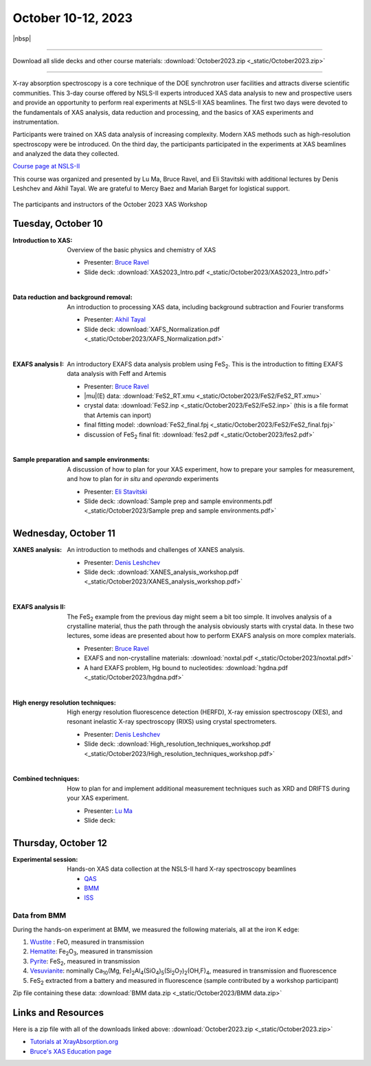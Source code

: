 
October 10-12, 2023
===================

|nbsp|

------

Download all slide decks and other course materials:
:download:`October2023.zip <_static/October2023.zip>`

------

.. todo:: Gather remaining materials, including lectures from Lu.
          Data from QAS and ISS?


X-ray absorption spectroscopy is a core technique of the DOE
synchrotron user facilities and attracts diverse scientific
communities. This 3-day course offered by NSLS-II experts introduced
XAS data analysis to new and prospective users and provide an
opportunity to perform real experiments at NSLS-II XAS beamlines. The
first two days were devoted to the fundamentals of XAS analysis, data
reduction and processing, and the basics of XAS experiments and
instrumentation.

Participants were trained on XAS data analysis of increasing
complexity.  Modern XAS methods such as high-resolution spectroscopy
were be introduced. On the third day, the participants participated in
the experiments at XAS beamlines and analyzed the data they collected.

`Course page at NSLS-II <https://www.bnl.gov/xascourse/>`__

This course was organized and presented by Lu Ma, Bruce Ravel, and Eli
Stavitski with additional lectures by Denis Leshchev and Akhil Tayal.
We are grateful to Mercy Baez and Mariah Barget for logistical support.

.. _fig-groupphoto:
.. figure::  _images/October2023_group_photo.jpg
   :target: _images/October2023_group_photo.jpg
   :width: 50%
   :align: center

   The participants and instructors of the October 2023 XAS Workshop





Tuesday, October 10
-------------------

:Introduction to XAS:

   Overview of the basic physics and chemistry of XAS

   + Presenter: `Bruce Ravel <https://www.bnl.gov/staff/bravel>`__
   + Slide deck: :download:`XAS2023_Intro.pdf <_static/October2023/XAS2023_Intro.pdf>`

   | 


:Data reduction and background removal:

   An introduction to processing XAS data, including background
   subtraction and Fourier transforms

   + Presenter: `Akhil Tayal <https://www.bnl.gov/staff/atayal>`__
   + Slide deck: :download:`XAFS_Normalization.pdf <_static/October2023/XAFS_Normalization.pdf>`

   | 


:EXAFS analysis I:

   An introductory EXAFS data analysis problem using FeS\
   :sub:`2`. This is the introduction to fitting EXAFS data analysis
   with Feff and Artemis

   + Presenter: `Bruce Ravel <https://www.bnl.gov/staff/bravel>`__
   + |mu|\ (E) data: :download:`FeS2_RT.xmu <_static/October2023/FeS2/FeS2_RT.xmu>`
   + crystal data: :download:`FeS2.inp <_static/October2023/FeS2/FeS2.inp>`
     (this is a file format that Artemis can inport)
   + final fitting model: :download:`FeS2_final.fpj <_static/October2023/FeS2/FeS2_final.fpj>`
   + discussion of FeS\ :sub:`2` final fit: :download:`fes2.pdf <_static/October2023/fes2.pdf>`

   | 

:Sample preparation and sample environments:

   A discussion of how to plan for your XAS experiment, how to prepare
   your samples for measurement, and how to plan for *in situ* and
   *operando* experiments

   + Presenter: `Eli Stavitski <https://www.bnl.gov/staff/istavitski>`__
   + Slide deck: :download:`Sample prep and sample environments.pdf <_static/October2023/Sample prep and sample environments.pdf>`



Wednesday, October 11
---------------------

:XANES analysis:

   An introduction to methods and challenges of XANES analysis.

   + Presenter: `Denis Leshchev <https://www.bnl.gov/staff/dleshchev>`__
   + Slide deck: :download:`XANES_analysis_workshop.pdf <_static/October2023/XANES_analysis_workshop.pdf>`

   | 

:EXAFS analysis II:

   The FeS\ :sub:`2` example from the previous day might seem a bit
   too simple.  It involves analysis of a crystalline material, thus
   the path through the analysis obviously starts with crystal data.
   In these two lectures, some ideas are presented about how to
   perform EXAFS analysis on more complex materials.

   + Presenter: `Bruce Ravel <https://www.bnl.gov/staff/bravel>`__
   + EXAFS and non-crystalline materials: :download:`noxtal.pdf <_static/October2023/noxtal.pdf>`
   + A hard EXAFS problem, Hg bound to nucleotides: :download:`hgdna.pdf <_static/October2023/hgdna.pdf>`

   | 

:High energy resolution techniques:

   High energy resolution fluorescence detection (HERFD), X-ray
   emission spectroscopy (XES), and resonant inelastic X-ray
   spectroscopy (RIXS) using crystal spectrometers.

   + Presenter: `Denis Leshchev <https://www.bnl.gov/staff/dleshchev>`__
   + Slide deck: :download:`High_resolution_techniques_workshop.pdf <_static/October2023/High_resolution_techniques_workshop.pdf>`

   | 

:Combined techniques:

   How to plan for and implement additional measurement techniques
   such as XRD and DRIFTS during your XAS experiment.

   + Presenter: `Lu Ma <https://www.bnl.gov/staff/luma>`__
   + Slide deck: 


Thursday, October 12
--------------------

:Experimental session: 

   Hands-on XAS data collection at the NSLS-II hard X-ray spectroscopy beamlines

   + `QAS <https://www.bnl.gov/nsls2/beamlines/beamline.php?r=7-BM>`__
   + `BMM <https://www.bnl.gov/nsls2/beamlines/beamline.php?r=6-BM>`__
   + `ISS <https://www.bnl.gov/nsls2/beamlines/beamline.php?r=8-ID>`__

Data from BMM
~~~~~~~~~~~~~

During the hands-on experiment at BMM, we measured the following
materials, all at the iron K edge:

#. `Wustite <https://en.wikipedia.org/wiki/W%C3%BCstite>`__ : FeO,
   measured in transmission 
#. `Hematite <https://en.wikipedia.org/wiki/Hematite>`__: Fe\
   :sub:`2`\ O\ :sub:`3`, measured in transmission 
#. `Pyrite <https://en.wikipedia.org/wiki/Pyrite>`__: FeS\ :sub:`2`,
   measured in transmission 
#. `Vesuvianite <https://en.wikipedia.org/wiki/Vesuvianite>`__:
   nominally Ca\ :sub:`10`\ (Mg, Fe)\ :sub:`2`\ Al\ :sub:`4`\ (SiO\
   :sub:`4`\ )\ :sub:`5`\ (Si\ :sub:`2`\ O\ :sub:`7`\ )\ :sub:`2`\
   (OH,F)\ :sub:`4`, measured in transmission and fluorescence
#. FeS\ :sub:`2` extracted from a battery and measured in fluorescence
   (sample contributed by a workshop participant)

Zip file containing these data: :download:`BMM data.zip
<_static/October2023/BMM data.zip>`


Links and Resources
-------------------

Here is a zip file with all of the downloads linked above:
:download:`October2023.zip <_static/October2023.zip>`


+ `Tutorials at XrayAbsorption.org <https://xrayabsorption.org/tutorials/>`__
+ `Bruce's XAS Education page <http://bruceravel.github.io/XAS-Education/>`__
